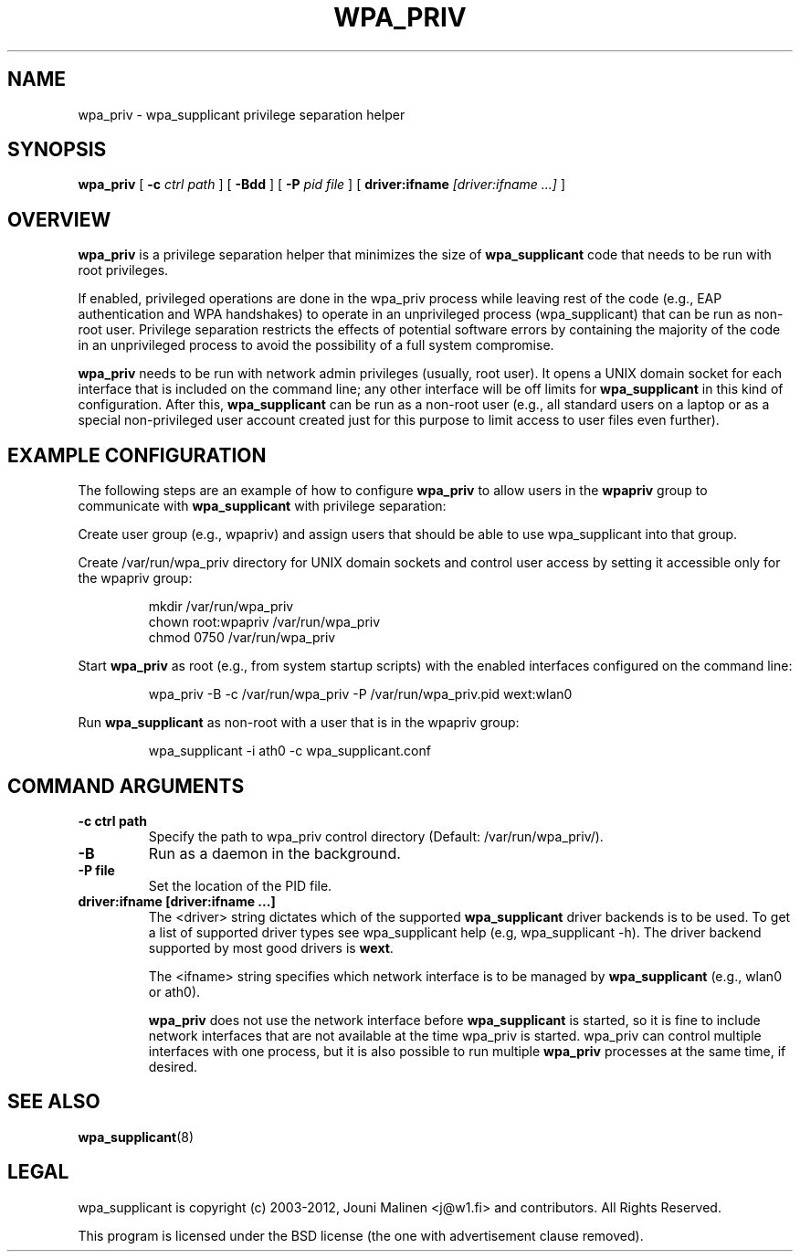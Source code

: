 .\" This manpage has been automatically generated by docbook2man 
.\" from a DocBook document.  This tool can be found at:
.\" <http://shell.ipoline.com/~elmert/comp/docbook2X/> 
.\" Please send any bug reports, improvements, comments, patches, 
.\" etc. to Steve Cheng <steve@ggi-project.org>.
.TH "WPA_PRIV" "8" "31 July 2013" "" ""

.SH NAME
wpa_priv \- wpa_supplicant privilege separation helper
.SH SYNOPSIS

\fBwpa_priv\fR [ \fB-c \fIctrl path\fB\fR ] [ \fB-Bdd\fR ] [ \fB-P \fIpid file\fB\fR ] [ \fBdriver:ifname \fI[driver:ifname ...]\fB\fR ]

.SH "OVERVIEW"
.PP
\fBwpa_priv\fR is a privilege separation helper that
minimizes the size of \fBwpa_supplicant\fR code that needs
to be run with root privileges.
.PP
If enabled, privileged operations are done in the wpa_priv process
while leaving rest of the code (e.g., EAP authentication and WPA
handshakes) to operate in an unprivileged process (wpa_supplicant) that
can be run as non-root user. Privilege separation restricts the effects
of potential software errors by containing the majority of the code in an
unprivileged process to avoid the possibility of a full system
compromise.
.PP
\fBwpa_priv\fR needs to be run with network admin
privileges (usually, root user). It opens a UNIX domain socket for each
interface that is included on the command line; any other interface will
be off limits for \fBwpa_supplicant\fR in this kind of
configuration. After this, \fBwpa_supplicant\fR can be run as
a non-root user (e.g., all standard users on a laptop or as a special
non-privileged user account created just for this purpose to limit access
to user files even further).
.SH "EXAMPLE CONFIGURATION"
.PP
The following steps are an example of how to configure
\fBwpa_priv\fR to allow users in the
\fBwpapriv\fR group to communicate with
\fBwpa_supplicant\fR with privilege separation:
.PP
Create user group (e.g., wpapriv) and assign users that
should be able to use wpa_supplicant into that group.
.PP
Create /var/run/wpa_priv directory for UNIX domain sockets and
control user access by setting it accessible only for the wpapriv
group:
.sp
.RS

.nf
mkdir /var/run/wpa_priv
chown root:wpapriv /var/run/wpa_priv
chmod 0750 /var/run/wpa_priv
.fi
.RE
.PP
Start \fBwpa_priv\fR as root (e.g., from system
startup scripts) with the enabled interfaces configured on the
command line:
.sp
.RS

.nf
wpa_priv -B -c /var/run/wpa_priv -P /var/run/wpa_priv.pid wext:wlan0
.fi
.RE
.PP
Run \fBwpa_supplicant\fR as non-root with a user
that is in the wpapriv group:
.sp
.RS

.nf
wpa_supplicant -i ath0 -c wpa_supplicant.conf
.fi
.RE
.SH "COMMAND ARGUMENTS"
.TP
\fB-c ctrl path\fR
Specify the path to wpa_priv control directory
(Default: /var/run/wpa_priv/).
.TP
\fB-B\fR
Run as a daemon in the background.
.TP
\fB-P file\fR
Set the location of the PID
file.
.TP
\fBdriver:ifname [driver:ifname ...]\fR
The <driver> string dictates which of the
supported \fBwpa_supplicant\fR driver backends is to be
used. To get a list of supported driver types see wpa_supplicant help
(e.g, wpa_supplicant -h). The driver backend supported by most good
drivers is \fBwext\fR\&.

The <ifname> string specifies which network
interface is to be managed by \fBwpa_supplicant\fR
(e.g., wlan0 or ath0).

\fBwpa_priv\fR does not use the network interface
before \fBwpa_supplicant\fR is started, so it is fine to
include network interfaces that are not available at the time wpa_priv
is started. wpa_priv can control multiple interfaces with one process,
but it is also possible to run multiple \fBwpa_priv\fR
processes at the same time, if desired.
.SH "SEE ALSO"
.PP
\fBwpa_supplicant\fR(8)
.SH "LEGAL"
.PP
wpa_supplicant is copyright (c) 2003-2012,
Jouni Malinen <j@w1.fi> and
contributors.
All Rights Reserved.
.PP
This program is licensed under the BSD license (the one with
advertisement clause removed).
